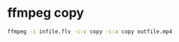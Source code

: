 #+STARTUP: content
#+OPTIONS: num:nil
#+OPTIONS: author:nil

* ffmpeg copy

#+BEGIN_SRC sh
ffmpeg -i infile.flv -c:v copy -c:a copy outfile.mp4
#+END_SRC
